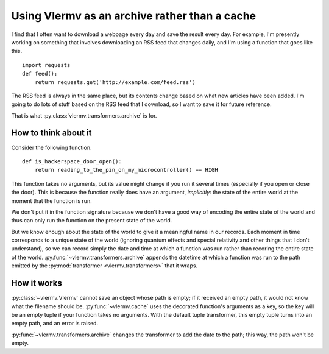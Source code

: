 Using Vlermv as an archive rather than a cache
===============================================

I find that I often want to download a webpage every day and save the result
every day. For example, I'm presently working on something that involves
downloading an RSS feed that changes daily, and I'm using a function that
goes like this. ::

    import requests
    def feed():
        return requests.get('http://example.com/feed.rss')

The RSS feed is always in the same place, but its contents change based on
what new articles have been added. I'm going to do lots of stuff based on
the RSS feed that I download, so I want to save it for future reference.

That is what :py:class:`vlermv.transformers.archive` is for.

.. py:class:`vlermv.transformers.archive`


How to think about it
----------------------------
Consider the following function. ::

    def is_hackerspace_door_open():
        return reading_to_the_pin_on_my_microcontroller() == HIGH

This function takes no arguments, but its value might change if you run
it several times (especially if you open or close the door). This is
because the function really does have an argument, *implicitly*: the state
of the entire world at the moment that the function is run.

We don't put it in the function signature because we don't have a good
way of encoding the entire state of the world and thus can only run the
function on the present state of the world.

But we know enough about the state of the world to give it a meaningful
name in our records. Each moment in time corresponds to a unique state
of the world (ignoring quantum effects and special relativity and other
things that I don't understand), so we can record simply the date and
time at which a function was run rather than recoring the entire state
of the world. :py:func:`~vlermv.transformers.archive` appends the
datetime at which a function was run to the path emitted by the
:py:mod:`transformer <vlermv.transformers>` that it wraps.

How it works
----------------------
:py:class:`~vlermv.Vlermv` cannot save an object whose path is empty;
if it received an empty path, it would not know what the filename should be.
:py:func:`~vlermv.cache` uses the decorated function's arguments as a
key, so the key will be an empty tuple if your function takes no arguments.
With the default tuple transformer, this empty tuple turns into an empty
path, and an error is raised.

:py:func:`~vlermv.transformers.archive` changes the transformer to add
the date to the path; this way, the path won't be empty.
